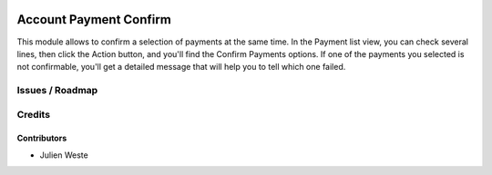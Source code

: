 .. image:: https://img.shields.io/badge/licence-AGPL--3-blue.svg
    :alt: License: AGPL-3

===================
Account Payment Confirm
===================

This module allows to confirm a selection of payments at the same time.
In the Payment list view, you can check several lines, then click the Action
button, and you'll find the Confirm Payments options.
If one of the payments you selected is not confirmable, you'll get a detailed
message that will help you to tell which one failed.

Issues / Roadmap
================

Credits
=======

Contributors
------------

* Julien Weste
